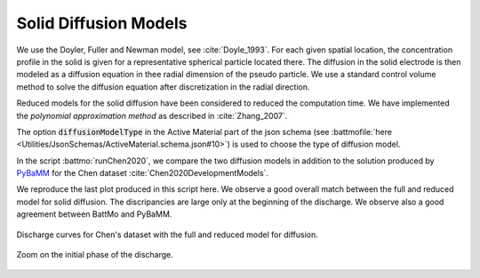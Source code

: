 ======================
Solid Diffusion Models
======================

We use the Doyler, Fuller and Newman model, see :cite:`Doyle_1993`. For each given spatial location, the concentration
profile in the solid is given for a representative spherical particle located there. The diffusion in the solid
electrode is then modeled as a diffusion equation in thee radial dimension of the pseudo particle. We use a standard
control volume method to solve the diffusion equation after discretization in the radial direction.

Reduced models for the solid diffusion have been considered to reduced the computation time. We have implemented the
*polynomial approximation method* as described in :cite:`Zhang_2007`.

The option :code:`diffusionModelType` in the Active Material part of the json schema (see :battmofile:`here
<Utilities/JsonSchemas/ActiveMaterial.schema.json#10>`) is used to choose the type of diffusion model.

In the script :battmo:`runChen2020`, we compare the two diffusion models in addition to the solution produced by `PyBaMM
<https://pybamm.org/>`_ for the Chen dataset :cite:`Chen2020DevelopmentModels`.

We reproduce the last plot produced in this script here. We observe a good overall match between the full and reduced
model for solid diffusion. The discripancies are large only at the beginning of the discharge. We observe also a good
agreement between BattMo and PyBaMM.

.. figure:: img/chencomp.png
   :target: _images/chencomp.png
   :width: 100%
   :align: center

   Discharge curves for Chen's dataset with the full and reduced model for diffusion. 


.. figure:: img/chencompzoom.png
   :target: _images/chencompzoom.png
   :width: 100%
   :align: center

   Zoom on the initial phase of the discharge. 



